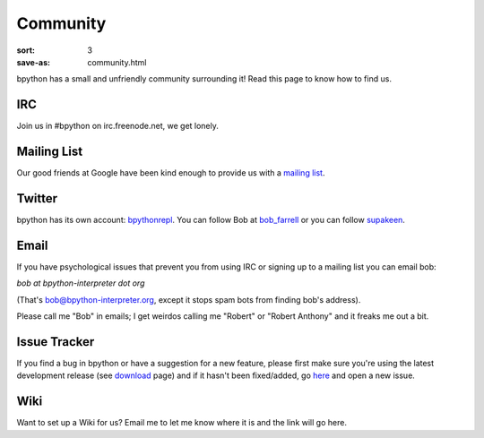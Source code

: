 Community
#########

:sort: 3
:save-as: community.html

bpython has a small and unfriendly community surrounding it! Read this page to 
know how to find us.

IRC
===
Join us in #bpython on irc.freenode.net, we get lonely.

Mailing List
============
Our good friends at Google have been kind enough to provide us with a `mailing list`_.


Twitter
=======
bpython has its own account: bpythonrepl_. You can follow Bob at bob_farrell_ or
you can follow supakeen_.

Email
=====
If you have psychological issues that prevent you from using IRC or signing up
to a mailing list you can email bob:

`bob at bpython-interpreter dot org`

(That's bob@bpython-interpreter.org, except it stops spam bots from finding 
bob's address).

Please call me "Bob" in emails; I get weirdos calling me "Robert" or 
"Robert Anthony" and it freaks me out a bit.

Issue Tracker
=============
If you find a bug in bpython or have a suggestion for a new feature, please 
first make sure you're using the latest development release (see download_ 
page) and if it hasn't been fixed/added, go here_ and open a new issue.

Wiki
====
Want to set up a Wiki for us? Email me to let me know where it is and the link will go here.

.. _here: https://github.com/bpython/bpython/issues
.. _download: /downloads
.. _mailing list: https://groups.google.com/forum/#!forum/bpython
.. _bpythonrepl: http://twitter.com/bpythonrepl
.. _bob_farrell: http://twitter.com/bob_farrell
.. _supakeen: http://twitter.com/supakeen
